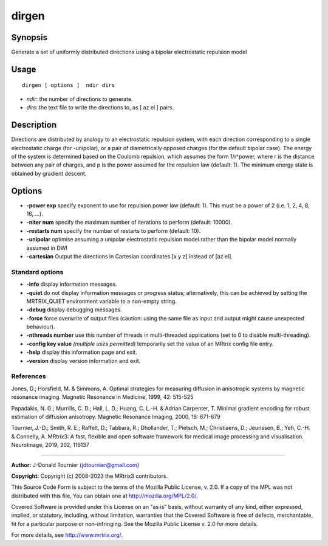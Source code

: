 .. _dirgen:

dirgen
===================

Synopsis
--------

Generate a set of uniformly distributed directions using a bipolar electrostatic repulsion model

Usage
--------

::

    dirgen [ options ]  ndir dirs

-  *ndir*: the number of directions to generate.
-  *dirs*: the text file to write the directions to, as [ az el ] pairs.

Description
-----------

Directions are distributed by analogy to an electrostatic repulsion system, with each direction corresponding to a single electrostatic charge (for -unipolar), or a pair of diametrically opposed charges (for the default bipolar case). The energy of the system is determined based on the Coulomb repulsion, which assumes the form 1/r^power, where r is the distance between any pair of charges, and p is the power assumed for the repulsion law (default: 1). The minimum energy state is obtained by gradient descent.

Options
-------

-  **-power exp** specify exponent to use for repulsion power law (default: 1). This must be a power of 2 (i.e. 1, 2, 4, 8, 16, ...).

-  **-niter num** specify the maximum number of iterations to perform (default: 10000).

-  **-restarts num** specify the number of restarts to perform (default: 10).

-  **-unipolar** optimise assuming a unipolar electrostatic repulsion model rather than the bipolar model normally assumed in DWI

-  **-cartesian** Output the directions in Cartesian coordinates [x y z] instead of [az el].

Standard options
^^^^^^^^^^^^^^^^

-  **-info** display information messages.

-  **-quiet** do not display information messages or progress status; alternatively, this can be achieved by setting the MRTRIX_QUIET environment variable to a non-empty string.

-  **-debug** display debugging messages.

-  **-force** force overwrite of output files (caution: using the same file as input and output might cause unexpected behaviour).

-  **-nthreads number** use this number of threads in multi-threaded applications (set to 0 to disable multi-threading).

-  **-config key value** *(multiple uses permitted)* temporarily set the value of an MRtrix config file entry.

-  **-help** display this information page and exit.

-  **-version** display version information and exit.

References
^^^^^^^^^^

Jones, D.; Horsfield, M. & Simmons, A. Optimal strategies for measuring diffusion in anisotropic systems by magnetic resonance imaging. Magnetic Resonance in Medicine, 1999, 42: 515-525

Papadakis, N. G.; Murrills, C. D.; Hall, L. D.; Huang, C. L.-H. & Adrian Carpenter, T. Minimal gradient encoding for robust estimation of diffusion anisotropy. Magnetic Resonance Imaging, 2000, 18: 671-679

Tournier, J.-D.; Smith, R. E.; Raffelt, D.; Tabbara, R.; Dhollander, T.; Pietsch, M.; Christiaens, D.; Jeurissen, B.; Yeh, C.-H. & Connelly, A. MRtrix3: A fast, flexible and open software framework for medical image processing and visualisation. NeuroImage, 2019, 202, 116137

--------------



**Author:** J-Donald Tournier (jdtournier@gmail.com)

**Copyright:** Copyright (c) 2008-2023 the MRtrix3 contributors.

This Source Code Form is subject to the terms of the Mozilla Public
License, v. 2.0. If a copy of the MPL was not distributed with this
file, You can obtain one at http://mozilla.org/MPL/2.0/.

Covered Software is provided under this License on an "as is"
basis, without warranty of any kind, either expressed, implied, or
statutory, including, without limitation, warranties that the
Covered Software is free of defects, merchantable, fit for a
particular purpose or non-infringing.
See the Mozilla Public License v. 2.0 for more details.

For more details, see http://www.mrtrix.org/.


